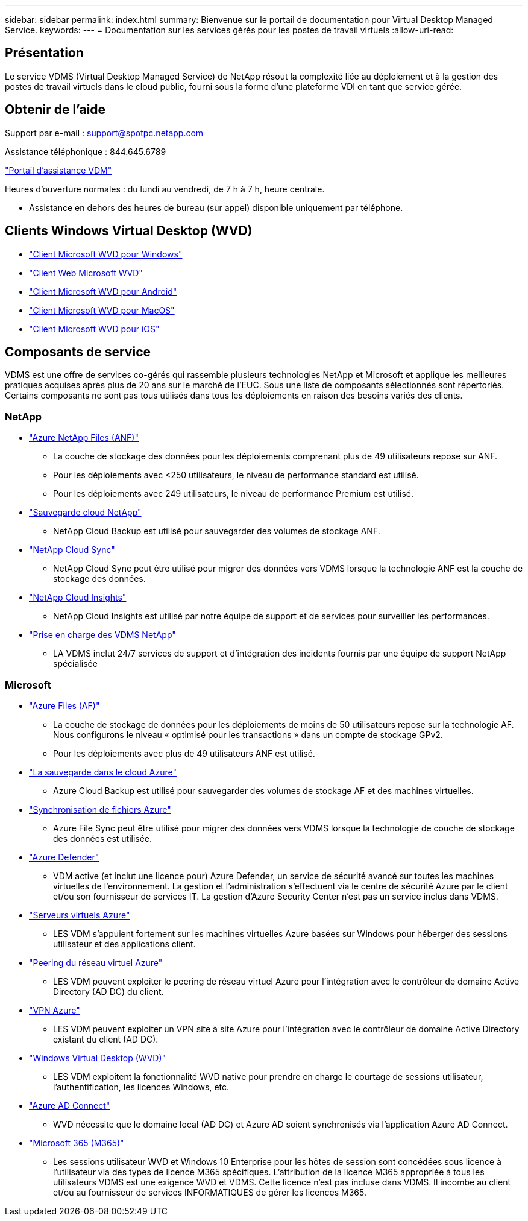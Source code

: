 ---
sidebar: sidebar 
permalink: index.html 
summary: Bienvenue sur le portail de documentation pour Virtual Desktop Managed Service. 
keywords:  
---
= Documentation sur les services gérés pour les postes de travail virtuels
:allow-uri-read: 




== Présentation

Le service VDMS (Virtual Desktop Managed Service) de NetApp résout la complexité liée au déploiement et à la gestion des postes de travail virtuels dans le cloud public, fourni sous la forme d'une plateforme VDI en tant que service gérée.



== Obtenir de l'aide

Support par e-mail : support@spotpc.netapp.com

Assistance téléphonique : 844.645.6789

link:https://cloudjumper.zendesk.com["Portail d'assistance VDM"]

Heures d'ouverture normales : du lundi au vendredi, de 7 h à 7 h, heure centrale.

* Assistance en dehors des heures de bureau (sur appel) disponible uniquement par téléphone.




== Clients Windows Virtual Desktop (WVD)

* link:https://docs.microsoft.com/en-us/azure/virtual-desktop/connect-windows-7-10["Client Microsoft WVD pour Windows"]
* link:https://docs.microsoft.com/en-us/azure/virtual-desktop/connect-web["Client Web Microsoft WVD"]
* link:https://docs.microsoft.com/en-us/azure/virtual-desktop/connect-android["Client Microsoft WVD pour Android"]
* link:https://docs.microsoft.com/en-us/azure/virtual-desktop/connect-macos["Client Microsoft WVD pour MacOS"]
* link:https://docs.microsoft.com/en-us/azure/virtual-desktop/connect-ios["Client Microsoft WVD pour iOS"]




== Composants de service

VDMS est une offre de services co-gérés qui rassemble plusieurs technologies NetApp et Microsoft et applique les meilleures pratiques acquises après plus de 20 ans sur le marché de l'EUC. Sous une liste de composants sélectionnés sont répertoriés. Certains composants ne sont pas tous utilisés dans tous les déploiements en raison des besoins variés des clients.



=== NetApp

* link:https://azure.microsoft.com/en-us/services/netapp/["Azure NetApp Files (ANF)"]
+
** La couche de stockage des données pour les déploiements comprenant plus de 49 utilisateurs repose sur ANF.
** Pour les déploiements avec <250 utilisateurs, le niveau de performance standard est utilisé.
** Pour les déploiements avec 249 utilisateurs, le niveau de performance Premium est utilisé.


* link:https://cloud.netapp.com/cloud-backup["Sauvegarde cloud NetApp"]
+
** NetApp Cloud Backup est utilisé pour sauvegarder des volumes de stockage ANF.


* link:https://cloud.netapp.com/cloud-sync-service["NetApp Cloud Sync"]
+
** NetApp Cloud Sync peut être utilisé pour migrer des données vers VDMS lorsque la technologie ANF est la couche de stockage des données.


* link:https://cloud.netapp.com/cloud-insights["NetApp Cloud Insights"]
+
** NetApp Cloud Insights est utilisé par notre équipe de support et de services pour surveiller les performances.


* link:https://cloudjumper.zendesk.com["Prise en charge des VDMS NetApp"]
+
** LA VDMS inclut 24/7 services de support et d'intégration des incidents fournis par une équipe de support NetApp spécialisée






=== Microsoft

* link:https://docs.microsoft.com/en-us/azure/storage/files/storage-files-scale-targets#storage-account-scale-targets["Azure Files (AF)"]
+
** La couche de stockage de données pour les déploiements de moins de 50 utilisateurs repose sur la technologie AF. Nous configurons le niveau « optimisé pour les transactions » dans un compte de stockage GPv2.
** Pour les déploiements avec plus de 49 utilisateurs ANF est utilisé.


* link:https://azure.microsoft.com/en-us/services/backup/["La sauvegarde dans le cloud Azure"]
+
** Azure Cloud Backup est utilisé pour sauvegarder des volumes de stockage AF et des machines virtuelles.


* link:https://docs.microsoft.com/en-us/azure/storage/files/storage-sync-files-planning["Synchronisation de fichiers Azure"]
+
** Azure File Sync peut être utilisé pour migrer des données vers VDMS lorsque la technologie de couche de stockage des données est utilisée.


* link:https://azure.microsoft.com/en-us/services/azure-defender/["Azure Defender"]
+
** VDM active (et inclut une licence pour) Azure Defender, un service de sécurité avancé sur toutes les machines virtuelles de l'environnement. La gestion et l'administration s'effectuent via le centre de sécurité Azure par le client et/ou son fournisseur de services IT. La gestion d'Azure Security Center n'est pas un service inclus dans VDMS.


* link:https://azure.microsoft.com/en-us/services/virtual-machines/windows/["Serveurs virtuels Azure"]
+
** LES VDM s'appuient fortement sur les machines virtuelles Azure basées sur Windows pour héberger des sessions utilisateur et des applications client.


* link:https://docs.microsoft.com/en-us/azure/virtual-network/virtual-network-peering-overview["Peering du réseau virtuel Azure"]
+
** LES VDM peuvent exploiter le peering de réseau virtuel Azure pour l'intégration avec le contrôleur de domaine Active Directory (AD DC) du client.


* link:https://docs.microsoft.com/en-us/azure/vpn-gateway/vpn-gateway-about-vpngateways["VPN Azure"]
+
** LES VDM peuvent exploiter un VPN site à site Azure pour l'intégration avec le contrôleur de domaine Active Directory existant du client (AD DC).


* link:https://docs.microsoft.com/en-us/azure/virtual-desktop/overview["Windows Virtual Desktop (WVD)"]
+
** LES VDM exploitent la fonctionnalité WVD native pour prendre en charge le courtage de sessions utilisateur, l'authentification, les licences Windows, etc.


* link:https://docs.microsoft.com/en-us/azure/active-directory/hybrid/whatis-azure-ad-connect["Azure AD Connect"]
+
** WVD nécessite que le domaine local (AD DC) et Azure AD soient synchronisés via l'application Azure AD Connect.


* link:https://azure.microsoft.com/en-us/pricing/details/virtual-desktop/["Microsoft 365 (M365)"]
+
** Les sessions utilisateur WVD et Windows 10 Enterprise pour les hôtes de session sont concédées sous licence à l'utilisateur via des types de licence M365 spécifiques. L'attribution de la licence M365 appropriée à tous les utilisateurs VDMS est une exigence WVD et VDMS. Cette licence n'est pas incluse dans VDMS. Il incombe au client et/ou au fournisseur de services INFORMATIQUES de gérer les licences M365.



